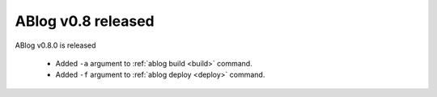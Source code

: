 ABlog v0.8 released
===================

.. post:: Oct 15, 2015
   :author: Ahmet
   :category: Release
   :location: SF


ABlog v0.8.0 is released

  * Added ``-a`` argument to :ref:`ablog build <build>` command.

  * Added ``-f`` argument to :ref:`ablog deploy <deploy>` command.

